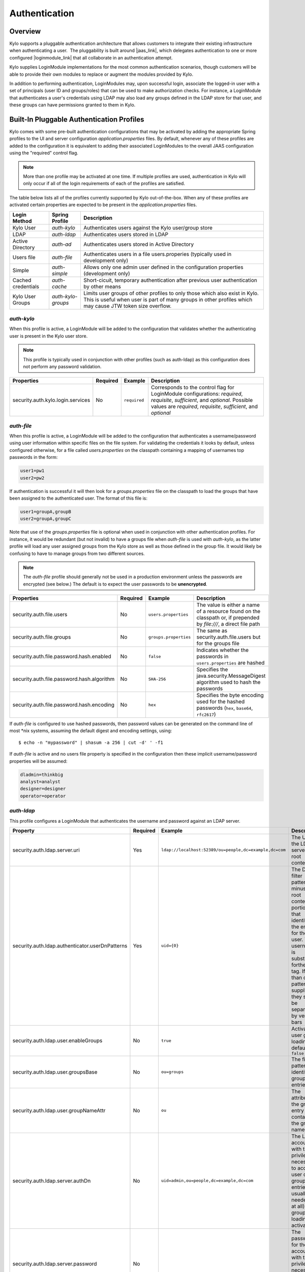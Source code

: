 Authentication
==============

Overview
~~~~~~~~

Kylo supports a pluggable authentication architecture that allows
customers to integrate their existing infrastructure when authenticating
a user.  The pluggability is built around |jaas_link|, which delegates authentication
to one or more configured |loginmodule_link| that all collaborate in an authentication attempt. 

Kylo supplies LoginModule implementations for the most common authentication
scenarios, though customers will be able to provide their own modules to
replace or augment the modules provided by Kylo.

In addition to performing authentication, LoginModules may, upon successful login, associate
the logged-in user with a set of principals (user ID and groups/roles) that can be used
to make authorization checks.  For instance, a LoginModule that authenticates
a user's credentials using LDAP may also load any groups defined in the LDAP store
for that user, and these groups can have permissions granted to them in Kylo.

Built-In Pluggable Authentication Profiles
~~~~~~~~~~~~~~~~~~~~~~~~~~~~~~~~~~~~~~~~~~

Kylo comes with some pre-built authentication configurations that may be
activated by adding the appropriate Spring profiles to the UI and server
configuration `application.properties` files.  By default, whenever any of these profiles
are added to the configuration it is equivalent to adding their associated
LoginModules to the overall JAAS configuration using the "required" control flag.

.. note:: More than one profile may be activated at one time.  If multiple profiles are used, authentication in Kylo will only occur if all of the login requirements of each of the profiles are satisfied.

The table below lists all of the profiles currently supported by Kylo out-of-the-box.  When any
of these profiles are activated certain properties are
expected to be present in the `application.properties` files.

+--------------------+--------------------+-----------------------------------------------------+
| Login Method       | Spring Profile     | Description                                         |
+====================+====================+=====================================================+
| Kylo User          | `auth-kylo`        | Authenticates users against the                     |
|                    |                    | Kylo user/group store                               |
+--------------------+--------------------+-----------------------------------------------------+
| LDAP               | `auth-ldap`        | Authenticates users stored in LDAP                  |
+--------------------+--------------------+-----------------------------------------------------+
| Active Directory   | `auth-ad`          | Authenticates users stored                          |
|                    |                    | in Active Directory                                 |
+--------------------+--------------------+-----------------------------------------------------+
| Users file         | `auth-file`        | Authenticates users in a file                       |
|                    |                    | users.properies (typically used in                  |
|                    |                    | development only)                                   |
+--------------------+--------------------+-----------------------------------------------------+
| Simple             | `auth-simple`      | Allows only one admin user defined in the           |
|                    |                    | configuration properties (development only)         |
+--------------------+--------------------+-----------------------------------------------------+
| Cached credentials | `auth-cache`       | Short-cicuit, temporary authentication after        |
|                    |                    | previous user authentication by other means         |
+--------------------+--------------------+-----------------------------------------------------+
| Kylo User Groups   | `auth-kylo-groups` | Limits user groups of other profiles to only those  |
|                    |                    | which also exist in Kylo. This is useful when       |
|                    |                    | user is part of many groups in other profiles which |
|                    |                    | may cause JTW token size overflow.                  |
+--------------------+--------------------+-----------------------------------------------------+

`auth-kylo`
'''''''''''
When this profile is active, a LoginModule will be added to the configuration
that validates whether the authenticating user is present in the Kylo user store.

.. note:: This profile is typically used in conjunction with other profiles (such as auth-ldap) as this configuration does not perform any password validation.

+-----------------------------------+----------+--------------+------------------------------------------------------------------------------------------------------------------------+
| Properties                        | Required | Example      | Description                                                                                                            |
+===================================+==========+==============+========================================================================================================================+
| security.auth.kylo.login.services | No       | ``required`` | Corresponds to the control flag for LoginModule configurations: `required`, `requisite`, `sufficient`, and `optional`. |
|                                   |          |              | Possible values are `required`, `requisite`, `sufficient`, and `optional`                                              |
+-----------------------------------+----------+--------------+------------------------------------------------------------------------------------------------------------------------+

`auth-file`
'''''''''''
When this profile is active, a LoginModule will be added to the configuration
that authenticates a username/password using user information within specific
files on the file system.  For validating the credentials it looks by default,
unless configured otherwise, for a file called `users.properties` on the classpath containing
a mapping of usernames top passwords in the form:

.. code-block:: properties

   user1=pw1
   user2=pw2

..

If authentication is successful it will then look for a `groups.properties` file on
the classpath to load the groups that have been assigned to the authenticated user.  The
format of this file is:

.. code-block:: properties

   user1=groupA,groupB
   user2=groupA,groupC

..

Note that use of the `groups.properties` file is optional when used in conjunction with other
authentication profiles.  For instance, it would be redundant (but not invalid) to have a groups
file when `auth-file` is used with `auth-kylo`, as the latter profile will load any user
assigned groups from the Kylo store as well as those defined in the group file.  It would likely
be confusing to have to manage groups from two different sources.

.. note:: The `auth-file` profile should generally not be used in a production environment unless the passwords are encrypted (see below.)  The default is to expect the user passwords to be **unencrypted**.

+--------------------------------------------+----------+-----------------------+--------------------------------------------------------------------------------------------------------------------+
| Properties                                 | Required | Example               | Description                                                                                                        |
+============================================+==========+=======================+====================================================================================================================+
| security.auth.file.users                   | No       | ``users.properties``  | The value is either a name of a resource found on the classpath or, if prepended by `file:///`, a direct file path |
+--------------------------------------------+----------+-----------------------+--------------------------------------------------------------------------------------------------------------------+
| security.auth.file.groups                  | No       | ``groups.properties`` | The same as security.auth.file.users but for the groups file                                                       |
+--------------------------------------------+----------+-----------------------+--------------------------------------------------------------------------------------------------------------------+
| security.auth.file.password.hash.enabled   | No       | ``false``             | Indicates whether the passwords in ``users.properties`` are hashed                                                 |
+--------------------------------------------+----------+-----------------------+--------------------------------------------------------------------------------------------------------------------+
| security.auth.file.password.hash.algorithm | No       | ``SHA-256``           | Specifies the java.security.MessageDigest algorithm used to hash the passwords                                     |
+--------------------------------------------+----------+-----------------------+--------------------------------------------------------------------------------------------------------------------+
| security.auth.file.password.hash.encoding  | No       | ``hex``               | Specifies the byte encoding used for the hashed passwords (``hex``, ``base64``, ``rfc2617``)                       |
+--------------------------------------------+----------+-----------------------+--------------------------------------------------------------------------------------------------------------------+

If `auth-file` is configured to use hashed passwords, then password values can be generated on the command line of most *nix systems, assuming the default digest and encoding settings, using:

::

   $ echo -n "mypassword" | shasum -a 256 | cut -d' ' -f1 


If `auth-file` is active and no users file property is specified in the configuration then these implicit username/password properties will be assumed:

.. code-block:: properties

   dladmin=thinkbig
   analyst=analyst
   designer=designer
   operator=operator
..

`auth-ldap`
'''''''''''
This profile configures a LoginModule that authenticates the username and
password against an LDAP server.

+-------------------------------------------------+----------+--------------------------------------------------------+----------------------------------------------------+
| Property                                        | Required | Example                                                | Description                                        |
+=================================================+==========+========================================================+====================================================+
| security.auth.ldap.server.uri                   | Yes      | ``ldap://localhost:52389/ou=people,dc=example,dc=com`` | The URI to the LDAP server and root context        |
+-------------------------------------------------+----------+--------------------------------------------------------+----------------------------------------------------+
| security.auth.ldap.authenticator.userDnPatterns | Yes      | ``uid={0}``                                            | The DN filter patterns, minus the root             |
|                                                 |          |                                                        | context portion, that identifies the entry for the |
|                                                 |          |                                                        | user. The username is substitued forthe ``{0}``    |
|                                                 |          |                                                        | tag. If more than one pattern is supplied they     |
|                                                 |          |                                                        | should be separated by vertical bars               |
+-------------------------------------------------+----------+--------------------------------------------------------+----------------------------------------------------+
| security.auth.ldap.user.enableGroups            | No       | ``true``                                               | Activates user group loading;  default: ``false``  |
+-------------------------------------------------+----------+--------------------------------------------------------+----------------------------------------------------+
| security.auth.ldap.user.groupsBase              | No       | ``ou=groups``                                          | The filter pattern that identifies group entries   |
+-------------------------------------------------+----------+--------------------------------------------------------+----------------------------------------------------+
| security.auth.ldap.user.groupNameAttr           | No       | ``ou``                                                 | The attribute of the group entry containing the    |
|                                                 |          |                                                        | group name                                         |
+-------------------------------------------------+----------+--------------------------------------------------------+----------------------------------------------------+
| security.auth.ldap.server.authDn                | No       | ``uid=admin,ou=people,dc=example,dc=com``              | The LDAP account with the privileges necessary to  |
|                                                 |          |                                                        | access user or group entries; usually only         |
|                                                 |          |                                                        | needed (if at all) when group loading is activated |
+-------------------------------------------------+----------+--------------------------------------------------------+----------------------------------------------------+
| security.auth.ldap.server.password              | No       |                                                        | The password for the account with the privileges   |
|                                                 |          |                                                        | necessary to access user or group entries          |
+-------------------------------------------------+----------+--------------------------------------------------------+----------------------------------------------------+

If connecting to an LDAP server over SSL please make the following changes

1. Change the "security.auth.ldap.server.uri" to use "ldaps" and the correct port
2. You need to install the SSL certificates in the Kylo trust store. If you have not setup a trust store for Kylo please do the following:

   - Create a Java keystore and add the certificates

   - Modify /opt/kylo/kylo-services/bin/run-kylo-services.sh file and append the truststore location and password to the KYLO_SERVICES_OPTS environment variable

      .. code:: shell

         export KYLO_SERVICES_OPTS='-Xmx768m -Djavax.net.ssl.trustStore=/opt/kylo/truststore.jks -Djavax.net.ssl.trustStorePassword=xxxxxx'


   - Modify /opt/kylo/kylo-ui/bin/run-kylo-ui.sh file and append the truststore location and password to the KYLO_UI_OPTS environment variable

      .. code:: shell

         export KYLO_UI_OPTS='-Xmx768m -Djavax.net.ssl.trustStore=/opt/kylo/truststore.jks -Djavax.net.ssl.trustStorePassword=xxxxxx'

3. Restart the kylo-ui and kylo-services application

`auth-ad`
'''''''''
This profile configures a LoginModule that authenticates the username and
password against an Active Directory server.  If the properties ``security.auth.ad.server.serviceUser`` and ``security.auth.ad.server.servicePassword``
are set then those credentials will be used to autheticate with the AD server and only the username will be validated to exist in AD;
loading the user's groups load (when configured) if the user is present.

+-----------------------------------------+----------+-----------------------------------------------+------------------------------------------------------------------------------------------------------------------------------+
| Property                                | Required | Example Value                                 | Description                                                                                                                  |
+=========================================+==========+===============================================+==============================================================================================================================+
| security.auth.ad.server.uri             | Yes      | ``ldap://example.com/``                       | The URI to the AD server                                                                                                     |
+-----------------------------------------+----------+-----------------------------------------------+------------------------------------------------------------------------------------------------------------------------------+
| security.auth.ad.server.domain          | Yes      | ``test.example.com``                          | The AD domain of the users to authenticate                                                                                   |
+-----------------------------------------+----------+-----------------------------------------------+------------------------------------------------------------------------------------------------------------------------------+
| security.auth.ad.server.searchFilter    | No       | ``(&(objectClass=user)(sAMAccountName={1}))`` | Specifies the filter to use to find AD entries for the login user; default: ``(&(objectClass=user)(userPrincipalName={0}))`` |
+-----------------------------------------+----------+-----------------------------------------------+------------------------------------------------------------------------------------------------------------------------------+
| security.auth.ad.server.serviceUser     | No       | ``admin``                                     | A service account used to authenticate with AD rather than                                                                   |
|                                         |          |                                               | the user logging in (typically used with auth-spnego)                                                                        |
+-----------------------------------------+----------+-----------------------------------------------+------------------------------------------------------------------------------------------------------------------------------+
| security.auth.ad.server.servicePassword | No       |                                               | A service account password used to authenticate with AD rather than                                                          |
|                                         |          |                                               | that of the user logging in (typically used with auth-spnego)                                                                |
+-----------------------------------------+----------+-----------------------------------------------+------------------------------------------------------------------------------------------------------------------------------+
| security.auth.ad.user.enableGroups      | No       | ``true``                                      | Activates user group loading; default: ``false``                                                                             |
+-----------------------------------------+----------+-----------------------------------------------+------------------------------------------------------------------------------------------------------------------------------+

`auth-simple`
'''''''''''''
This profile configures a LoginModule that authenticates a single user as an administrator using
username and password properties specified in `application.properties`.  The specified user will be
the only one able to login to Kylo.  Obviously, this profile should only be used in development.

+--------------------------------+----------+---------------+-----------------------------------+
| Property                       | Required | Example Value | Description                       |
+================================+==========+===============+===================================+
| authenticationService.username | Yes      | ``dladmin``   | The username of the administrator |
+--------------------------------+----------+---------------+-----------------------------------+
| authenticationService.password | Yes      | ``thinkbig``  | The password of the administrator |
+--------------------------------+----------+---------------+-----------------------------------+

`auth-cache`
''''''''''''
Kylo's REST API is stateless and every request must be authenticated.  In cases where the REST API is 
heavily used and/or the primary means of authetication is expensive, this profile can be used to reduce
the amount of times the primary authentication mechanism is consulted.  This is achieved by inserting
a LoginModule a the head of the login sequence, flagged as `Sufficient <http://docs.oracle.com/javase/7/docs/api/javax/security/auth/login/Configuration.html>`_, 
that reports a login success if the user credential for the current request is present in its cache.  
Another LoginModule, flagged as `Optional <http://docs.oracle.com/javase/7/docs/api/javax/security/auth/login/Configuration.html>`_, 
is inserted at the end of the sequence to add the credential to the cache whenever a successful login is committed.

+--------------------------+----------+------------------------------------------+------------------------------------------------------------------------------------------------------------------------------------------------------------------------+
| Property                 | Required | Example Value                            | Description                                                                                                                                                            |
+==========================+==========+==========================================+========================================================================================================================================================================+
| security.auth.cache.spec | No       | ``expireAfterWrite=30s,maximumSize=512`` | The cache `specification <https://google.github.io/guava/releases/19.0/api/docs/com/google/common/cache/CacheBuilderSpec.html>`_ (entry expire time, cache size, etc.) |
+--------------------------+----------+------------------------------------------+------------------------------------------------------------------------------------------------------------------------------------------------------------------------+

`auth-kylo-groups`
''''''''''''''''''
This profile will limit user groups to only those which also exist in Kylo. It is expected to be used only in combination with other profiles where user store is external to Kylo, e.g. Active Directory.
This profile is useful to prevent JWT token size overflow when user is part of many groups in other stores.
Lets consider following example where a user is part of following groups in Active Directory and following groups exist in Kylo:

+------------------+---------------------------------------------+
| User store       | Groups                                      |
+==================+=============================================+
| Active Directory | Group A, Group B, Group C, Group D, Group E |
+------------------+---------------------------------------------+
| Kylo             | Group B, Group D, Group F                   |
+------------------+---------------------------------------------+

Then having `auth-kylo-groups` profile will limit user groups to: Group B, Group D



User Group Handling
~~~~~~~~~~~~~~~~~~~

Kylo access control is governed by permissions assigned to user groups,
so upon successful authentication any groups to which the user belongs
must be loaded and associated with the current authenticated request
being processed. JAAS LoginModules have two responsibilities:

   #. Authenticate a login attempt
   #. Optionally, associate principals (user and group identifiers) with the security context of the request

A number of authentication profiles described above support loading of user groups at login time.
For `auth-kylo` this is done automatically, for others (`auth-ldap`, 'auth-file`, etc.) this must be configured.
If more than one group-loading profile is configured, the result is additive. For example, if your configuration
activates the profiles `auth-kylo` and `auth-LDAP`, and the LDAP properties enable groups, then any groups associated
with the user in both LDAP and the Kylo user store will be combined and associated with the user's security
context.

JAAS Application Configuration
~~~~~~~~~~~~~~~~~~~~~~~~~~~~~~

Currently, there are two applications (from a JAAS perspective) for which LoginModules may be
configured for authentication: the Kylo UI and Services REST API. Kylo
provides an API that allows plugins to easily integrate custom login
modules into the authentication process.

Creating a Custom Authentication Plugin
'''''''''''''''''''''''''''''''''''''''

The first step is to create Kylo plugin containing a |loginmodule_dev_link|
that performs whatever authentication is required and then adds any
username/group principals upon successful authentication. This module
will be added to whatever other LoginModules may be associated
with the target application (Kylo UI and/or Services.)

The service-auth framework provides an API to make it easy to integrate
a new LoginModule into the authentication of the Kylo UI or services
REST API. The easiest way to integrate your custom LoginModule is to
create a Spring configuration class, which will be bundled into your
plugin jar along with your custom LoginModule. That then uses the framework-provided
LoginConfigurationBuilder to incorporate your LoginModule into the
authentication sequence. The following is an example of a configuration
class that adds a new module to the authentication sequence of both the
Kylo UI and Services; each with different configuration options:

.. code:: java

    @Configuration
    public class MyCustomAuthConfig {
        @Bean
        public LoginConfiguration myLoginConfiguration(LoginConfigurationBuilder builder) {
            return builder
                    .loginModule(JaasAuthConfig.JAAS_UI)
                        .moduleClass(MyCustomLoginModule.class)
                        .controlFlag("required")
                        .option("customOption", "customValue1")
                        .add()
                    .loginModule(JaasAuthConfig.JAAS_SERVICES)
                        .moduleClass(MyCustomLoginModule.class)
                        .controlFlag("required")
                        .option("customOption", "customValue2")
                        .option("anotherOption", "anotherValue")
                        .add()
                    .build();
        }
    }

..

As with any Kylo plugin, to deploy this configuration you would create a
jar file containing the above configuration class, your custom login
module class, and a ``plugin/plugin-context.xml`` file to bootstrap
your plugin configuration. Dropping this jar into the plugin directories of
the UI and Services would allow your custom LoginModule to participate in their
login process.


.. |jaas_link| raw:: html

   <a href="http://docs.oracle.com/javase/7/docs/technotes/guides/security/jaas/JAASRefGuide.html" target="_blank">JAAS</a>

.. |loginmodule_link| raw:: html

   <a href="http://docs.oracle.com/javase/7/docs/technotes/guides/security/jaas/JAASRefGuide.html#LoginModule" target="_blank">LoginModules</a>

.. |loginmodule_dev_link| raw:: html

   <a href="http://docs.oracle.com/javase/7/docs/technotes/guides/security/jaas/JAASLMDevGuide.html" target="_blank">LoginModule</a>
